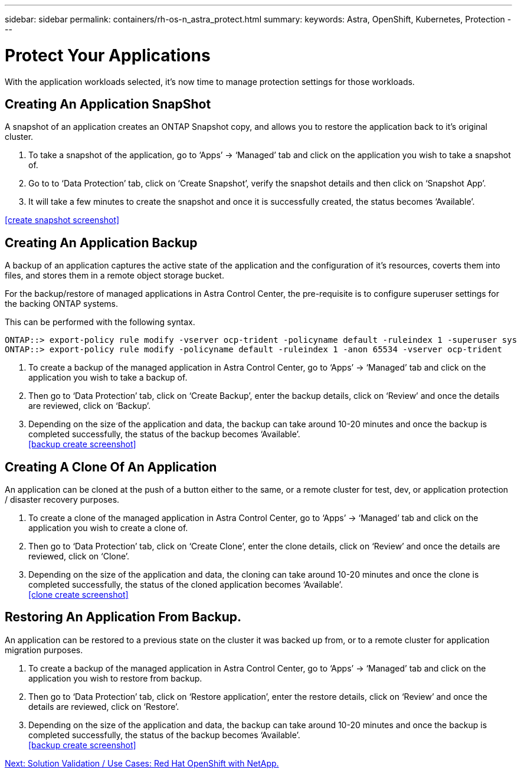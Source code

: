 ---
sidebar: sidebar
permalink: containers/rh-os-n_astra_protect.html
summary:
keywords: Astra, OpenShift, Kubernetes, Protection
---

= Protect Your Applications

:hardbreaks:
:nofooter:
:icons: font
:linkattrs:
:imagesdir: ./../media/

With the application workloads selected, it's now time to manage protection settings for those workloads.

== Creating An Application SnapShot

A snapshot of an application creates an ONTAP Snapshot copy, and allows you to restore the application back to it's original cluster.

.	To take a snapshot of the application, go to ‘Apps’ -> ‘Managed’ tab and click on the application you wish to take a snapshot of.

. Go to to ‘Data Protection’ tab, click on ‘Create Snapshot’, verify the snapshot details and then click on ‘Snapshot App’.

. It will take a few minutes to create the snapshot and once it is successfully created, the status becomes ‘Available’.

<<create snapshot screenshot>>

== Creating An Application Backup

A backup of an application captures the active state of the application and the configuration of it's resources, coverts them into files, and stores them in a remote object storage bucket.

For the backup/restore of managed applications in Astra Control Center, the pre-requisite is to configure superuser settings for the backing ONTAP systems.

This can be performed with the following syntax.

----
ONTAP::> export-policy rule modify -vserver ocp-trident -policyname default -ruleindex 1 -superuser sys
ONTAP::> export-policy rule modify -policyname default -ruleindex 1 -anon 65534 -vserver ocp-trident
----

.	To create a backup of the managed application in Astra Control Center, go to ‘Apps’ -> ‘Managed’ tab and click on the application you wish to take a backup of.

. Then go to ‘Data Protection’ tab, click on ‘Create Backup’, enter the backup details, click on ‘Review’ and once the details are reviewed, click on ‘Backup’.

. Depending on the size of the application and data, the backup can take around 10-20 minutes and once the backup is completed successfully, the status of the backup becomes ‘Available’.
<<backup create screenshot>>

== Creating A Clone Of An Application

An application can be cloned at the push of a button either to the same, or a remote cluster for test, dev, or application protection / disaster recovery purposes.

.	To create a clone of the managed application in Astra Control Center, go to ‘Apps’ -> ‘Managed’ tab and click on the application you wish to create a clone of.

. Then go to ‘Data Protection’ tab, click on ‘Create Clone’, enter the clone details, click on ‘Review’ and once the details are reviewed, click on ‘Clone’.

. Depending on the size of the application and data, the cloning can take around 10-20 minutes and once the clone is completed successfully, the status of the cloned application becomes ‘Available’.
<<clone create screenshot>>


== Restoring An Application From Backup.

An application can be restored to a previous state on the cluster it was backed up from, or to a remote cluster for application migration purposes.

.	To create a backup of the managed application in Astra Control Center, go to ‘Apps’ -> ‘Managed’ tab and click on the application you wish to restore from backup.

. Then go to ‘Data Protection’ tab, click on ‘Restore application’, enter the restore details, click on ‘Review’ and once the details are reviewed, click on ‘Restore’.

. Depending on the size of the application and data, the backup can take around 10-20 minutes and once the backup is completed successfully, the status of the backup becomes ‘Available’.
<<backup create screenshot>>


link:rh-os-n_use_cases.html[Next: Solution Validation / Use Cases: Red Hat OpenShift with NetApp.]

